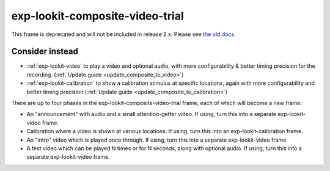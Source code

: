 exp-lookit-composite-video-trial
==============================================

This frame is deprecated and will not be included in release 2.x.
Please see `the old docs <https://lookit.github.io/lookit-frameplayer-docs/releases/v1.3.1/classes/Exp-lookit-composite-video-trial.html>`__.



Consider instead
------------------

- :ref:`exp-lookit-video` to play a video and optional audio, with more configurability & better timing precision for the recording. (:ref:`Update guide <update_composite_to_video>`)
- :ref:`exp-lookit-calibration` to show a calibration stimulus at specific locations, again with more configurability and better timing precision (:ref:`Update guide <update_composite_to_calibration>`)

There are up to four phases in the exp-lookit-composite-video-trial frame, each of which will become a new frame:

- An "announcement" with audio and a small attention-getter video. If using, turn this into a separate exp-lookit-video frame.
- Calibration where a video is shown at various locations. If using, turn this into an exp-lookit-calibration frame.
- An "intro" video which is played once through.  If using, turn this into a separate exp-lookit-video frame.
- A test video which can be played N times or for N seconds, along with optional audio. If using, turn this into a separate exp-lookit-video frame.


